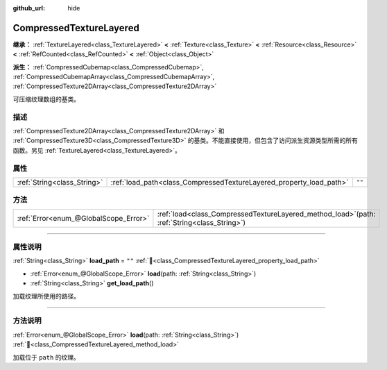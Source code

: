 :github_url: hide

.. DO NOT EDIT THIS FILE!!!
.. Generated automatically from Godot engine sources.
.. Generator: https://github.com/godotengine/godot/tree/4.3/doc/tools/make_rst.py.
.. XML source: https://github.com/godotengine/godot/tree/4.3/doc/classes/CompressedTextureLayered.xml.

.. _class_CompressedTextureLayered:

CompressedTextureLayered
========================

**继承：** :ref:`TextureLayered<class_TextureLayered>` **<** :ref:`Texture<class_Texture>` **<** :ref:`Resource<class_Resource>` **<** :ref:`RefCounted<class_RefCounted>` **<** :ref:`Object<class_Object>`

**派生：** :ref:`CompressedCubemap<class_CompressedCubemap>`, :ref:`CompressedCubemapArray<class_CompressedCubemapArray>`, :ref:`CompressedTexture2DArray<class_CompressedTexture2DArray>`

可压缩纹理数组的基类。

.. rst-class:: classref-introduction-group

描述
----

:ref:`CompressedTexture2DArray<class_CompressedTexture2DArray>` 和 :ref:`CompressedTexture3D<class_CompressedTexture3D>` 的基类。不能直接使用，但包含了访问派生资源类型所需的所有函数。另见 :ref:`TextureLayered<class_TextureLayered>`\ 。

.. rst-class:: classref-reftable-group

属性
----

.. table::
   :widths: auto

   +-----------------------------+---------------------------------------------------------------------+--------+
   | :ref:`String<class_String>` | :ref:`load_path<class_CompressedTextureLayered_property_load_path>` | ``""`` |
   +-----------------------------+---------------------------------------------------------------------+--------+

.. rst-class:: classref-reftable-group

方法
----

.. table::
   :widths: auto

   +---------------------------------------+---------------------------------------------------------------------------------------------------+
   | :ref:`Error<enum_@GlobalScope_Error>` | :ref:`load<class_CompressedTextureLayered_method_load>`\ (\ path\: :ref:`String<class_String>`\ ) |
   +---------------------------------------+---------------------------------------------------------------------------------------------------+

.. rst-class:: classref-section-separator

----

.. rst-class:: classref-descriptions-group

属性说明
--------

.. _class_CompressedTextureLayered_property_load_path:

.. rst-class:: classref-property

:ref:`String<class_String>` **load_path** = ``""`` :ref:`🔗<class_CompressedTextureLayered_property_load_path>`

.. rst-class:: classref-property-setget

- :ref:`Error<enum_@GlobalScope_Error>` **load**\ (\ path\: :ref:`String<class_String>`\ )
- :ref:`String<class_String>` **get_load_path**\ (\ )

加载纹理所使用的路径。

.. rst-class:: classref-section-separator

----

.. rst-class:: classref-descriptions-group

方法说明
--------

.. _class_CompressedTextureLayered_method_load:

.. rst-class:: classref-method

:ref:`Error<enum_@GlobalScope_Error>` **load**\ (\ path\: :ref:`String<class_String>`\ ) :ref:`🔗<class_CompressedTextureLayered_method_load>`

加载位于 ``path`` 的纹理。

.. |virtual| replace:: :abbr:`virtual (本方法通常需要用户覆盖才能生效。)`
.. |const| replace:: :abbr:`const (本方法无副作用，不会修改该实例的任何成员变量。)`
.. |vararg| replace:: :abbr:`vararg (本方法除了能接受在此处描述的参数外，还能够继续接受任意数量的参数。)`
.. |constructor| replace:: :abbr:`constructor (本方法用于构造某个类型。)`
.. |static| replace:: :abbr:`static (调用本方法无需实例，可直接使用类名进行调用。)`
.. |operator| replace:: :abbr:`operator (本方法描述的是使用本类型作为左操作数的有效运算符。)`
.. |bitfield| replace:: :abbr:`BitField (这个值是由下列位标志构成位掩码的整数。)`
.. |void| replace:: :abbr:`void (无返回值。)`
